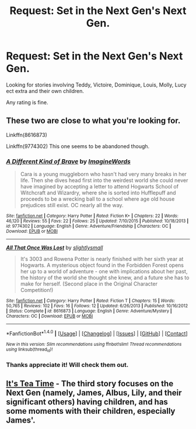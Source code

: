 #+TITLE: Request: Set in the Next Gen's Next Gen.

* Request: Set in the Next Gen's Next Gen.
:PROPERTIES:
:Author: SnarkyAndProud
:Score: 2
:DateUnix: 1505279906.0
:DateShort: 2017-Sep-13
:FlairText: Request
:END:
Looking for stories involving Teddy, Victoire, Dominique, Louis, Molly, Lucy ect extra and their own children.

Any rating is fine.


** These two are close to what you're looking for.

Linkffn(8616873)

Linkffn(9774302) This one seems to be abandoned though.
:PROPERTIES:
:Author: openthekey
:Score: 1
:DateUnix: 1505316044.0
:DateShort: 2017-Sep-13
:END:

*** [[http://www.fanfiction.net/s/9774302/1/][*/A Different Kind of Brave/*]] by [[https://www.fanfiction.net/u/5243468/ImagineWords][/ImagineWords/]]

#+begin_quote
  Cara is a young muggleborn who hasn't had very many breaks in her life. Then she dives head first into the weirdest world she could never have imagined by accepting a letter to attend Hogwarts School of Witchcraft and Wizardry, where she is sorted into Hufflepuff and proceeds to be a wrecking ball to a school where age old house prejudices still exist. OC nearly all the way.
#+end_quote

^{/Site/: [[http://www.fanfiction.net/][fanfiction.net]] *|* /Category/: Harry Potter *|* /Rated/: Fiction K+ *|* /Chapters/: 22 *|* /Words/: 46,120 *|* /Reviews/: 55 *|* /Favs/: 22 *|* /Follows/: 25 *|* /Updated/: 7/10/2015 *|* /Published/: 10/18/2013 *|* /id/: 9774302 *|* /Language/: English *|* /Genre/: Adventure/Friendship *|* /Characters/: OC *|* /Download/: [[http://www.ff2ebook.com/old/ffn-bot/index.php?id=9774302&source=ff&filetype=epub][EPUB]] or [[http://www.ff2ebook.com/old/ffn-bot/index.php?id=9774302&source=ff&filetype=mobi][MOBI]]}

--------------

[[http://www.fanfiction.net/s/8616873/1/][*/All That Once Was Lost/*]] by [[https://www.fanfiction.net/u/161311/slightlysmall][/slightlysmall/]]

#+begin_quote
  It's 3003 and Rowena Potter is nearly finished with her sixth year at Hogwarts. A mysterious object found in the Forbidden Forest opens her up to a world of adventure - one with implications about her past, the history of the world she thought she knew, and a future she has to make for herself. (Second place in the Original Character Competition!)
#+end_quote

^{/Site/: [[http://www.fanfiction.net/][fanfiction.net]] *|* /Category/: Harry Potter *|* /Rated/: Fiction T *|* /Chapters/: 15 *|* /Words/: 50,765 *|* /Reviews/: 102 *|* /Favs/: 16 *|* /Follows/: 12 *|* /Updated/: 6/26/2013 *|* /Published/: 10/16/2012 *|* /Status/: Complete *|* /id/: 8616873 *|* /Language/: English *|* /Genre/: Adventure/Mystery *|* /Characters/: OC *|* /Download/: [[http://www.ff2ebook.com/old/ffn-bot/index.php?id=8616873&source=ff&filetype=epub][EPUB]] or [[http://www.ff2ebook.com/old/ffn-bot/index.php?id=8616873&source=ff&filetype=mobi][MOBI]]}

--------------

*FanfictionBot*^{1.4.0} *|* [[[https://github.com/tusing/reddit-ffn-bot/wiki/Usage][Usage]]] | [[[https://github.com/tusing/reddit-ffn-bot/wiki/Changelog][Changelog]]] | [[[https://github.com/tusing/reddit-ffn-bot/issues/][Issues]]] | [[[https://github.com/tusing/reddit-ffn-bot/][GitHub]]] | [[[https://www.reddit.com/message/compose?to=tusing][Contact]]]

^{/New in this version: Slim recommendations using/ ffnbot!slim! /Thread recommendations using/ linksub(thread_id)!}
:PROPERTIES:
:Author: FanfictionBot
:Score: 1
:DateUnix: 1505316053.0
:DateShort: 2017-Sep-13
:END:


*** Thanks appreciate it! Will check them out.
:PROPERTIES:
:Author: SnarkyAndProud
:Score: 1
:DateUnix: 1505327150.0
:DateShort: 2017-Sep-13
:END:


** [[https://archiveofourown.org/series/538465][It's Tea Time]] - The third story focuses on the Next Gen (namely, James, Albus, Lily, and their significant others) having children, and has some moments with their children, especially James'.
:PROPERTIES:
:Author: rosep121212
:Score: 1
:DateUnix: 1505343167.0
:DateShort: 2017-Sep-14
:END:

